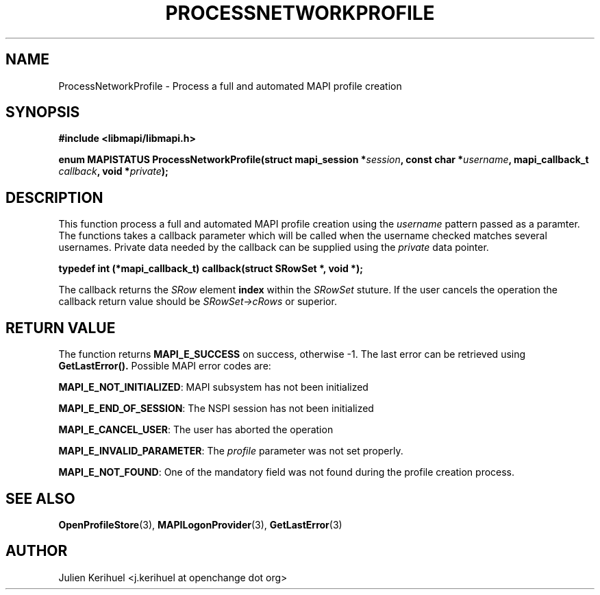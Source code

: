.\" OpenChange Project Libraries Man Pages
.\"
.\" This manpage is Copyright (C) 2007 Julien Kerihuel;
.\"
.\" Permission is granted to make and distribute verbatim copies of this
.\" manual provided the copyright notice and this permission notice are
.\" preserved on all copies.
.\"
.\" Permission is granted to copy and distribute modified versions of this
.\" manual under the conditions for verbatim copying, provided that the
.\" entire resulting derived work is distributed under the terms of a
.\" permission notice identical to this one.
.\" 
.\" Since the OpenChange and Samba4 libraries are constantly changing, this
.\" manual page may be incorrect or out-of-date.  The author(s) assume no
.\" responsibility for errors or omissions, or for damages resulting from
.\" the use of the information contained herein.  The author(s) may not
.\" have taken the same level of care in the production of this manual,
.\" which is licensed free of charge, as they might when working
.\" professionally.
.\" 
.\" Formatted or processed versions of this manual, if unaccompanied by
.\" the source, must acknowledge the copyright and authors of this work.
.\"
.\" Process this file with
.\" groff -man -Tascii ProcessNetworkProfile.3
.\"

.TH PROCESSNETWORKPROFILE 3 2007-04-23 "OpenChange libmapi 0.2" "OpenChange Programmer's Manual"
.SH NAME
ProcessNetworkProfile \- Process a full and automated MAPI profile creation
.SH SYNOPSIS
.nf
.B #include <libmapi/libmapi.h>
.sp
.BI "enum MAPISTATUS ProcessNetworkProfile(struct mapi_session *" session ", const char *" username ", mapi_callback_t " callback ", void *" private ");"
.fi
.SH DESCRIPTION
This function process a full and automated MAPI profile creation using the
.IR username
pattern passed as a paramter. The functions takes a callback parameter
which will be called when the username checked matches several
usernames. Private data needed by the callback can be supplied using
the
.IR private
data pointer.

.BI "typedef int (*mapi_callback_t) callback(struct SRowSet *, void *);"

The callback returns the
.IR SRow 
element
.BR index
within the
.IR SRowSet
stuture. If the user cancels the operation the callback return value should be
.IR SRowSet->cRows
or superior.

.SH RETURN VALUE
The function returns
.BI MAPI_E_SUCCESS 
on success, otherwise -1. The last error can be retrieved using
.B GetLastError().
Possible MAPI error codes are:

.BR "MAPI_E_NOT_INITIALIZED":
MAPI subsystem has not been initialized

.BR "MAPI_E_END_OF_SESSION":
The NSPI session has not been initialized

.BR "MAPI_E_CANCEL_USER":
The user has aborted the operation 

.BR "MAPI_E_INVALID_PARAMETER":
The
.IR profile
parameter was not set properly.

.BR "MAPI_E_NOT_FOUND": 
One of the mandatory field was not found during the profile creation process.

.SH "SEE ALSO"
.BR OpenProfileStore (3),
.BR MAPILogonProvider (3),
.BR GetLastError (3)

.SH AUTHOR
Julien Kerihuel <j.kerihuel at openchange dot org>
